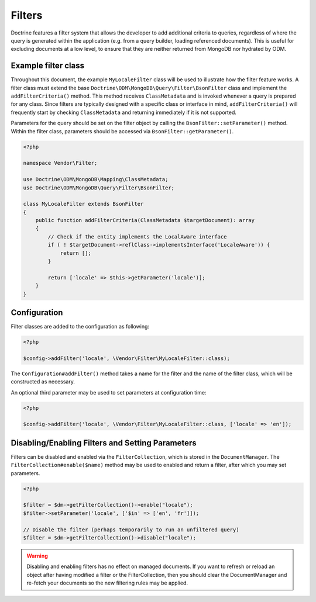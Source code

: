 .. _filters:

Filters
=======

Doctrine features a filter system that allows the developer to add additional
criteria to queries, regardless of where the query is generated within the
application (e.g. from a query builder, loading referenced documents). This is
useful for excluding documents at a low level, to ensure that they are neither
returned from MongoDB nor hydrated by ODM.

Example filter class
--------------------

Throughout this document, the example ``MyLocaleFilter`` class will be used to
illustrate how the filter feature works. A filter class must extend the base
``Doctrine\ODM\MongoDB\Query\Filter\BsonFilter`` class and implement the
``addFilterCriteria()`` method. This method receives ``ClassMetadata`` and is
invoked whenever a query is prepared for any class. Since filters are typically
designed with a specific class or interface in mind, ``addFilterCriteria()``
will frequently start by checking ``ClassMetadata`` and returning immediately if
it is not supported.

Parameters for the query should be set on the filter object by calling the
``BsonFilter::setParameter()`` method. Within the filter class, parameters
should be accessed via ``BsonFilter::getParameter()``.

.. code-block:: php

    <?php

    namespace Vendor\Filter;

    use Doctrine\ODM\MongoDB\Mapping\ClassMetadata;
    use Doctrine\ODM\MongoDB\Query\Filter\BsonFilter;

    class MyLocaleFilter extends BsonFilter
    {
        public function addFilterCriteria(ClassMetadata $targetDocument): array
        {
            // Check if the entity implements the LocalAware interface
            if ( ! $targetDocument->reflClass->implementsInterface('LocaleAware')) {
                return [];
            }

            return ['locale' => $this->getParameter('locale')];
        }
    }

Configuration
-------------
Filter classes are added to the configuration as following:

.. code-block:: php

    <?php

    $config->addFilter('locale', \Vendor\Filter\MyLocaleFilter::class);

The ``Configuration#addFilter()`` method takes a name for the filter and the
name of the filter class, which will be constructed as necessary.

An optional third parameter may be used to set parameters at configuration time:

.. code-block:: php

    <?php

    $config->addFilter('locale', \Vendor\Filter\MyLocaleFilter::class, ['locale' => 'en']);

Disabling/Enabling Filters and Setting Parameters
-------------------------------------------------

Filters can be disabled and enabled via the ``FilterCollection``, which is
stored in the ``DocumentManager``. The ``FilterCollection#enable($name)`` method
may be used to enabled and return a filter, after which you may set parameters.

.. code-block:: php

    <?php

    $filter = $dm->getFilterCollection()->enable("locale");
    $filter->setParameter('locale', ['$in' => ['en', 'fr']]);

    // Disable the filter (perhaps temporarily to run an unfiltered query)
    $filter = $dm->getFilterCollection()->disable("locale");

.. warning::

    Disabling and enabling filters has no effect on managed documents. If you
    want to refresh or reload an object after having modified a filter or the
    FilterCollection, then you should clear the DocumentManager and re-fetch
    your documents so the new filtering rules may be applied.

